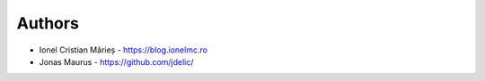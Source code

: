 
Authors
=======

* Ionel Cristian Mărieș - https://blog.ionelmc.ro
* Jonas Maurus - https://github.com/jdelic/
